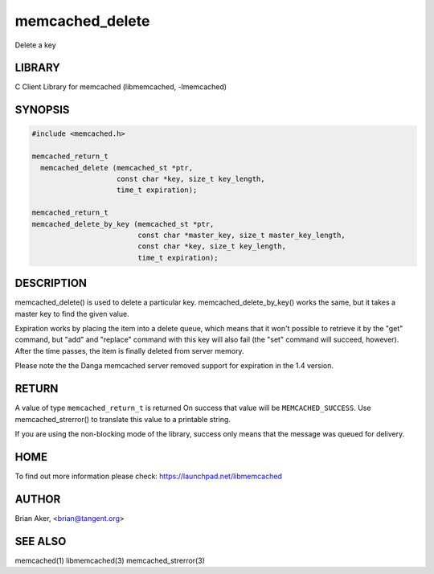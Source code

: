 .. highlight:: perl


memcached_delete
****************


Delete a key


*******
LIBRARY
*******


C Client Library for memcached (libmemcached, -lmemcached)


********
SYNOPSIS
********



.. code-block:: perl

   #include <memcached.h>
 
   memcached_return_t
     memcached_delete (memcached_st *ptr,
                       const char *key, size_t key_length,
                       time_t expiration);
 
   memcached_return_t
   memcached_delete_by_key (memcached_st *ptr,
                            const char *master_key, size_t master_key_length,
                            const char *key, size_t key_length,
                            time_t expiration);



***********
DESCRIPTION
***********


memcached_delete() is used to delete a particular key. 
memcached_delete_by_key() works the same, but it takes a master key to
find the given value.

Expiration works by placing the item into a delete queue, which means that
it won't possible to retrieve it by the "get" command, but "add" and 
"replace" command with this key will also fail (the "set" command will 
succeed, however). After the time passes, the item is finally deleted from server memory.

Please note the the Danga memcached server removed support for expiration in
the 1.4 version.


******
RETURN
******


A value of type \ ``memcached_return_t``\  is returned
On success that value will be \ ``MEMCACHED_SUCCESS``\ .
Use memcached_strerror() to translate this value to a printable string.

If you are using the non-blocking mode of the library, success only
means that the message was queued for delivery.


****
HOME
****


To find out more information please check:
`https://launchpad.net/libmemcached <https://launchpad.net/libmemcached>`_


******
AUTHOR
******


Brian Aker, <brian@tangent.org>


********
SEE ALSO
********


memcached(1) libmemcached(3) memcached_strerror(3)


